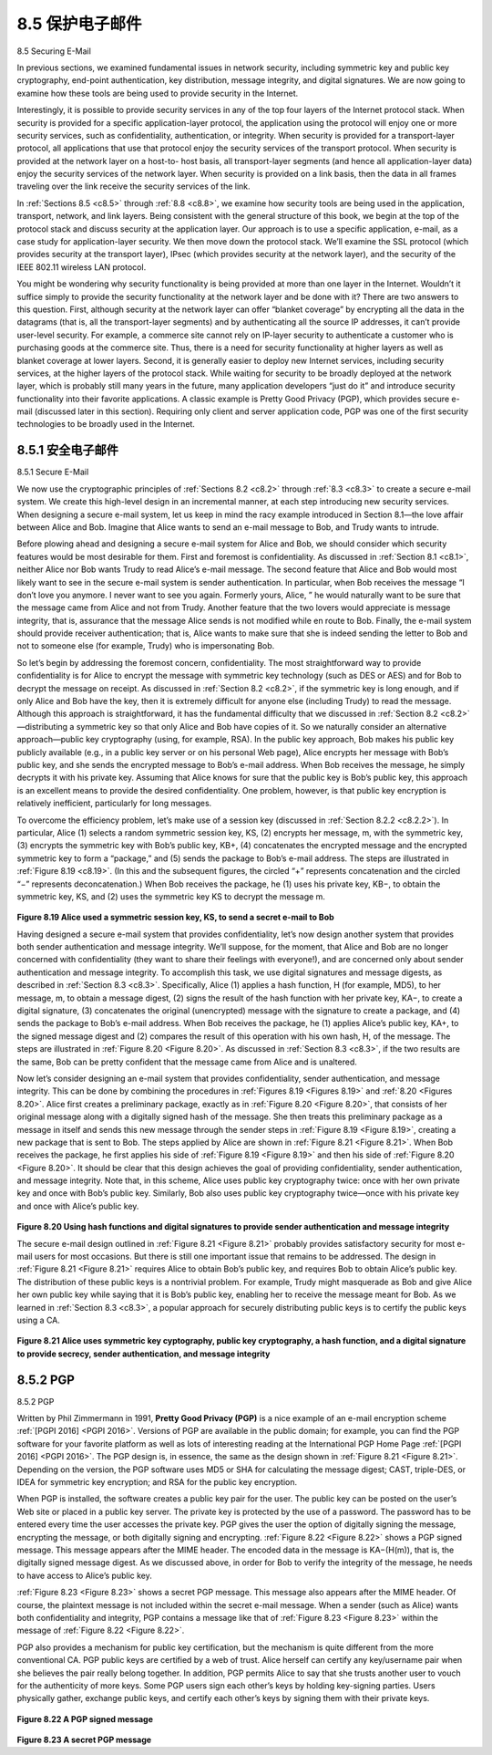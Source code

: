 .. _c8.5:

8.5 保护电子邮件
==========================================================================
8.5 Securing E-Mail

.. tab:: 中文

.. tab:: 英文

In previous sections, we examined fundamental issues in network security, including symmetric key and public key cryptography, end-point authentication, key distribution, message integrity, and digital signatures. We are now going to examine how these tools are being used to provide security in the Internet.

Interestingly, it is possible to provide security services in any of the top four layers of the Internet protocol stack. When security is provided for a specific application-layer protocol, the application using the protocol will enjoy one or more security services, such as confidentiality, authentication, or integrity. When security is provided for a transport-layer protocol, all applications that use that protocol enjoy the security services of the transport protocol. When security is provided at the network layer on a host-to- host basis, all transport-layer segments (and hence all application-layer data) enjoy the security services of the network layer. When security is provided on a link basis, then the data in all frames traveling over the link receive the security services of the link.

In :ref:`Sections 8.5 <c8.5>` through :ref:`8.8 <c8.8>`, we examine how security tools are being used in the application, transport, network, and link layers. Being consistent with the general structure of this book, we begin at the top of the protocol stack and discuss security at the application layer. Our approach is to use a specific application, e-mail, as a case study for application-layer security. We then move down the protocol stack. We’ll examine the SSL protocol (which provides security at the transport layer), IPsec (which provides security at the network layer), and the security of the IEEE 802.11 wireless LAN protocol.

You might be wondering why security functionality is being provided at more than one layer in the Internet. Wouldn’t it suffice simply to provide the security functionality at the network layer and be done with it? There are two answers to this question. First, although security at the network layer can offer “blanket coverage” by encrypting all the data in the datagrams (that is, all the transport-layer segments) and by authenticating all the source IP addresses, it can’t provide user-level security. For example, a commerce site cannot rely on IP-layer security to authenticate a customer who is purchasing goods at the commerce site. Thus, there is a need for security functionality at higher layers as well as blanket coverage at lower layers. Second, it is generally easier to deploy new Internet services, including security services, at the higher layers of the protocol stack. While waiting for security to be broadly deployed at the network layer, which is probably still many years in the future, many application developers “just do it” and introduce security functionality into their favorite applications. A classic example is Pretty Good Privacy (PGP), which provides secure e-mail (discussed later in this section). Requiring only client and server application code, PGP was one of the first security technologies to be broadly used in the Internet.

.. _c8.5.1:

8.5.1 安全电子邮件
----------------------------------------------------------------------------------
8.5.1 Secure E-Mail

.. tab:: 中文

.. tab:: 英文

We now use the cryptographic principles of :ref:`Sections 8.2 <c8.2>` through :ref:`8.3 <c8.3>` to create a secure e-mail system. We create this high-level design in an incremental manner, at each step introducing new security services. When designing a secure e-mail system, let us keep in mind the racy example introduced in Section 8.1—the love affair between Alice and Bob. Imagine that Alice wants to send an e-mail message to Bob, and Trudy wants to intrude.

Before plowing ahead and designing a secure e-mail system for Alice and Bob, we should consider which security features would be most desirable for them. First and foremost is confidentiality. As discussed in :ref:`Section 8.1 <c8.1>`, neither Alice nor Bob wants Trudy to read Alice’s e-mail message. The second feature that Alice and Bob would most likely want to see in the secure e-mail system is sender authentication. In particular, when Bob receives the message “I don’t love you anymore. I never want to see you again. Formerly yours, Alice, ” he would naturally want to be sure that the message came from Alice and not from Trudy. Another feature that the two lovers would appreciate is message integrity, that is, assurance that the message Alice sends is not modified while en route to Bob. Finally, the e-mail system should provide receiver authentication; that is, Alice wants to make sure that she is indeed sending the letter to Bob and not to someone else (for example, Trudy) who is impersonating Bob.

So let’s begin by addressing the foremost concern, confidentiality. The most straightforward way to provide confidentiality is for Alice to encrypt the message with symmetric key technology (such as DES or AES) and for Bob to decrypt the message on receipt. As discussed in :ref:`Section 8.2 <c8.2>`, if the symmetric key is long enough, and if only Alice and Bob have the key, then it is extremely difficult for anyone else (including Trudy) to read the message. Although this approach is straightforward, it has the fundamental difficulty that we discussed in :ref:`Section 8.2 <c8.2>`—distributing a symmetric key so that only Alice and Bob have copies of it. So we naturally consider an alternative approach—public key cryptography (using, for example, RSA). In the public key approach, Bob makes his public key publicly available (e.g., in a public key server or on his personal Web page), Alice encrypts her message with Bob’s public key, and she sends the encrypted message to Bob’s e-mail address. When Bob receives the message, he simply decrypts it with his private key. Assuming that Alice knows for sure that the public key is Bob’s public key, this approach is an excellent means to provide the desired confidentiality. One problem, however, is that public key encryption is relatively inefficient, particularly for long messages.

To overcome the efficiency problem, let’s make use of a session key (discussed in :ref:`Section 8.2.2 <c8.2.2>`). In particular, Alice (1) selects a random symmetric session key, KS, (2) encrypts her message, m, with the symmetric key, (3) encrypts the symmetric key with Bob’s public key, KB+, (4) concatenates the encrypted message and the encrypted symmetric key to form a “package,” and (5) sends the package to Bob’s e-mail address. The steps are illustrated in :ref:`Figure 8.19 <c8.19>`. (In this and the subsequent figures, the circled “+” represents concatenation and the circled “−” represents deconcatenation.) When Bob receives the package, he (1) uses his private key, KB−, to obtain the symmetric key, KS, and (2) uses the symmetric key KS to decrypt the message m.

.. figure:: ../img/694-0.png 
    :align: center 

.. _Figure 8.19:

**Figure 8.19 Alice used a symmetric session key, KS, to send a secret e-mail to Bob**

Having designed a secure e-mail system that provides confidentiality, let’s now design another system that provides both sender authentication and message integrity. We’ll suppose, for the moment, that Alice and Bob are no longer concerned with confidentiality (they want to share their feelings with everyone!), and are concerned only about sender authentication and message integrity. To accomplish this task, we use digital signatures and message digests, as described in :ref:`Section 8.3 <c8.3>`. Specifically, Alice (1) applies a hash function, H (for example, MD5), to her message, m, to obtain a message digest, (2) signs the result of the hash function with her private key, KA−, to create a digital signature, (3) concatenates the original (unencrypted) message with the signature to create a package, and (4) sends the package to Bob’s e-mail address. When Bob receives the package, he (1) applies Alice’s public key, KA+, to the signed message digest and (2) compares the result of this operation with his own hash, H, of the message. The steps are illustrated in :ref:`Figure 8.20 <Figure 8.20>`. As discussed in :ref:`Section 8.3 <c8.3>`, if the two results are the same, Bob can be pretty confident that the message came from Alice and is unaltered.

Now let’s consider designing an e-mail system that provides confidentiality, sender authentication, and message integrity. This can be done by combining the procedures in :ref:`Figures 8.19 <Figures 8.19>` and :ref:`8.20 <Figures 8.20>`. Alice first creates a preliminary package, exactly as in :ref:`Figure 8.20 <Figure 8.20>`, that consists of her original message along with a digitally signed hash of the message. She then treats this preliminary package as a message in itself and sends this new message through the sender steps in :ref:`Figure 8.19 <Figure 8.19>`, creating a new package that is sent to Bob. The steps applied by Alice are shown in :ref:`Figure 8.21 <Figure 8.21>`. When Bob receives the package, he first applies his side of :ref:`Figure 8.19 <Figure 8.19>` and then his side of :ref:`Figure 8.20 <Figure 8.20>`. It should be clear that this design achieves the goal of providing confidentiality, sender authentication, and message integrity. Note that, in this scheme, Alice uses public key cryptography twice: once with her own private key and once with Bob’s public key. Similarly, Bob also uses public key cryptography twice—once with his private key and once with Alice’s public key.


.. figure:: ../img/695-0.png 
    :align: center 

.. _Figure 8.20:

**Figure 8.20 Using hash functions and digital signatures to provide ­sender authentication and message integrity**

The secure e-mail design outlined in :ref:`Figure 8.21 <Figure 8.21>` probably provides satisfactory security for most e-mail users for most occasions. But there is still one important issue that remains to be addressed. The design in :ref:`Figure 8.21 <Figure 8.21>` requires Alice to obtain Bob’s public key, and requires Bob to obtain Alice’s public key. The distribution of these public keys is a nontrivial problem. For example, Trudy might masquerade as Bob and give Alice her own public key while saying that it is Bob’s public key, enabling her to receive the message meant for Bob. As we learned in :ref:`Section 8.3 <c8.3>`, a popular approach for securely distributing public keys is to certify the public keys using a CA.

.. figure:: ../img/695-1.png 
    :align: center 

.. _Figure 8.21:

**Figure 8.21 Alice uses symmetric key cyptography, public key ­cryptography, a hash function, and a digital signature to ­provide secrecy, sender authentication, and message integrity**


.. _c8.5.2:

8.5.2 PGP
----------------------------------------------------------------------------------
8.5.2 PGP

.. tab:: 中文

.. tab:: 英文

Written by Phil Zimmermann in 1991, **Pretty Good Privacy (PGP)** is a nice example of an e-mail encryption scheme :ref:`[PGPI 2016] <PGPI 2016>`. Versions of PGP are available in the public domain; for example, you can find the PGP software for your favorite platform as well as lots of interesting reading at the International PGP Home Page :ref:`[PGPI 2016] <PGPI 2016>`. The PGP design is, in essence, the same as the design shown in :ref:`Figure 8.21 <Figure 8.21>`. Depending on the version, the PGP software uses MD5 or SHA for calculating the message digest; CAST, triple-DES, or IDEA for symmetric key encryption; and RSA for the public key encryption.

When PGP is installed, the software creates a public key pair for the user. The public key can be posted on the user’s Web site or placed in a public key server. The private key is protected by the use of a password. The password has to be entered every time the user accesses the private key. PGP gives the user the option of digitally signing the message, encrypting the message, or both digitally signing and
encrypting. :ref:`Figure 8.22 <Figure 8.22>` shows a PGP signed message. This message appears after the MIME header. The encoded data in the message is KA−(H(m)), that is, the digitally signed message digest. As we discussed above, in order for Bob to verify the integrity of the message, he needs to have access to Alice’s public key.

:ref:`Figure 8.23 <Figure 8.23>` shows a secret PGP message. This message also appears after the MIME header. Of course, the plaintext message is not included within the secret e-mail message. When a sender (such as Alice) wants both confidentiality and integrity, PGP contains a message like that of :ref:`Figure 8.23 <Figure 8.23>` within the message of :ref:`Figure 8.22 <Figure 8.22>`.

PGP also provides a mechanism for public key certification, but the mechanism is quite different from the more conventional CA. PGP public keys are certified by a web of trust. Alice herself can certify any key/username pair when she believes the pair really belong together. In addition, PGP permits Alice to say that she trusts another user to vouch for the authenticity of more keys. Some PGP users sign each other’s keys by holding key-signing parties. Users physically gather, exchange ­public keys, and certify each other’s keys by signing them with their private keys.

.. figure:: ../img/696-0.png 
    :align: center 

.. _Figure 8.22:

**Figure 8.22 A PGP signed message**

.. figure:: ../img/697-0.png 
    :align: center 

.. _Figure 8.23:

**Figure 8.23 A secret PGP message**
